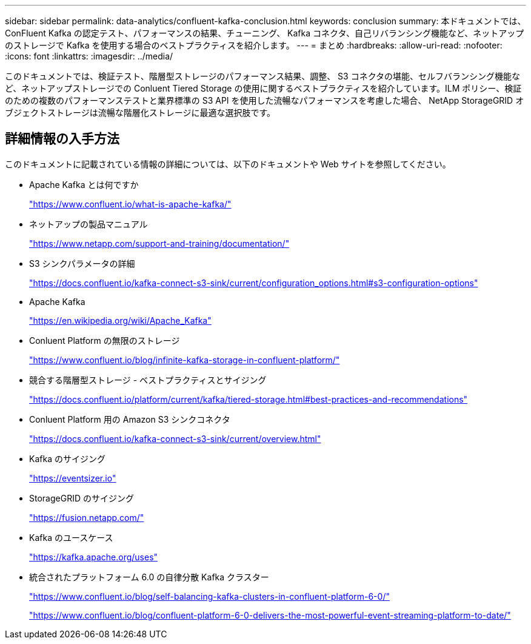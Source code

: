 ---
sidebar: sidebar 
permalink: data-analytics/confluent-kafka-conclusion.html 
keywords: conclusion 
summary: 本ドキュメントでは、 ConFluent Kafka の認定テスト、パフォーマンスの結果、チューニング、 Kafka コネクタ、自己リバランシング機能など、ネットアップのストレージで Kafka を使用する場合のベストプラクティスを紹介します。 
---
= まとめ
:hardbreaks:
:allow-uri-read: 
:nofooter: 
:icons: font
:linkattrs: 
:imagesdir: ../media/


[role="lead"]
このドキュメントでは、検証テスト、階層型ストレージのパフォーマンス結果、調整、 S3 コネクタの堪能、セルフバランシング機能など、ネットアップストレージでの Conluent Tiered Storage の使用に関するベストプラクティスを紹介しています。ILM ポリシー、検証のための複数のパフォーマンステストと業界標準の S3 API を使用した流暢なパフォーマンスを考慮した場合、 NetApp StorageGRID オブジェクトストレージは流暢な階層化ストレージに最適な選択肢です。



== 詳細情報の入手方法

このドキュメントに記載されている情報の詳細については、以下のドキュメントや Web サイトを参照してください。

* Apache Kafka とは何ですか
+
https://www.confluent.io/what-is-apache-kafka/["https://www.confluent.io/what-is-apache-kafka/"^]

* ネットアップの製品マニュアル
+
https://www.netapp.com/support-and-training/documentation/["https://www.netapp.com/support-and-training/documentation/"^]

* S3 シンクパラメータの詳細
+
https://docs.confluent.io/kafka-connect-s3-sink/current/configuration_options.html["https://docs.confluent.io/kafka-connect-s3-sink/current/configuration_options.html#s3-configuration-options"^]

* Apache Kafka
+
https://en.wikipedia.org/wiki/Apache_Kafka["https://en.wikipedia.org/wiki/Apache_Kafka"^]

* Conluent Platform の無限のストレージ
+
https://www.confluent.io/blog/infinite-kafka-storage-in-confluent-platform/["https://www.confluent.io/blog/infinite-kafka-storage-in-confluent-platform/"^]

* 競合する階層型ストレージ - ベストプラクティスとサイジング
+
https://docs.confluent.io/platform/current/kafka/tiered-storage.html#best-practices-and-recommendations["https://docs.confluent.io/platform/current/kafka/tiered-storage.html#best-practices-and-recommendations"^]

* Conluent Platform 用の Amazon S3 シンクコネクタ
+
https://docs.confluent.io/kafka-connect-s3-sink/current/overview.html["https://docs.confluent.io/kafka-connect-s3-sink/current/overview.html"^]

* Kafka のサイジング
+
https://eventsizer.io["https://eventsizer.io"]

* StorageGRID のサイジング
+
https://fusion.netapp.com/["https://fusion.netapp.com/"^]

* Kafka のユースケース
+
https://kafka.apache.org/uses["https://kafka.apache.org/uses"^]

* 統合されたプラットフォーム 6.0 の自律分散 Kafka クラスター
+
https://www.confluent.io/blog/self-balancing-kafka-clusters-in-confluent-platform-6-0/["https://www.confluent.io/blog/self-balancing-kafka-clusters-in-confluent-platform-6-0/"^]

+
https://www.confluent.io/blog/confluent-platform-6-0-delivers-the-most-powerful-event-streaming-platform-to-date/["https://www.confluent.io/blog/confluent-platform-6-0-delivers-the-most-powerful-event-streaming-platform-to-date/"^]


